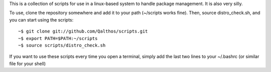 This is a collection of scripts for use in a linux-based system to
handle package management. It is also very silly.

To use, clone the repository somewhere and add it to your path (~/scripts works fine). Then, source distro_check.sh, and you can start using the scripts::

    ~$ git clone git://github.com/Qalthos/scripts.git
    ~$ export PATH=$PATH:~/scripts
    ~$ source scripts/distro_check.sh

If you want to use these scripts every time you open a terminal, simply add the last two lines to your ~/.bashrc (or similar file for your shell)
